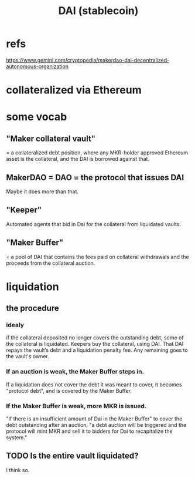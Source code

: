 :PROPERTIES:
:ID:       5707db6c-82e4-41d1-91a1-bf6e804756c3
:END:
#+title: DAI (stablecoin)
* refs
  https://www.gemini.com/cryptopedia/makerdao-dai-decentralized-autonomous-organization
* collateralized via Ethereum
* some vocab
** "Maker collateral vault"
   = a collateralized debt position,
   where any MKR-holder approved Ethereum asset is the collateral,
   and the DAI is borrowed against that.
** MakerDAO = DAO = the protocol that issues DAI
   Maybe it does more than that.
** "Keeper"
   Automated agents that bid in Dai for the collateral
   from liquidated vaults.
** "Maker Buffer"
   = a pool of DAI that contains the fees paid on collateral withdrawals and the proceeds from the collateral auction.
* liquidation
** the procedure
*** idealy
    if the collateral deposited no longer covers the outstanding debt,
    some of the collateral is liquidated.
    Keepers buy the collateral, using DAI.
    That DAI repays the vault’s debt and a liquidation penalty fee.
    Any remaining goes to the vault's owner.
*** If an auction is weak, the Maker Buffer steps in.
    If a liquidation does not cover the debt it was meant to cover,
    it becomes "protocol debt",
    and is covered by the Maker Buffer.
*** If the Maker Buffer is weak, more MKR is issued.
    "If there is an insufficient amount of Dai in the Maker Buffer" to cover the debt outstanding after an auction, "a debt auction will be triggered and the protocol will mint MKR and sell it to bidders for Dai to recapitalize the system."
** TODO Is the entire vault liquidated?
   I think so.
